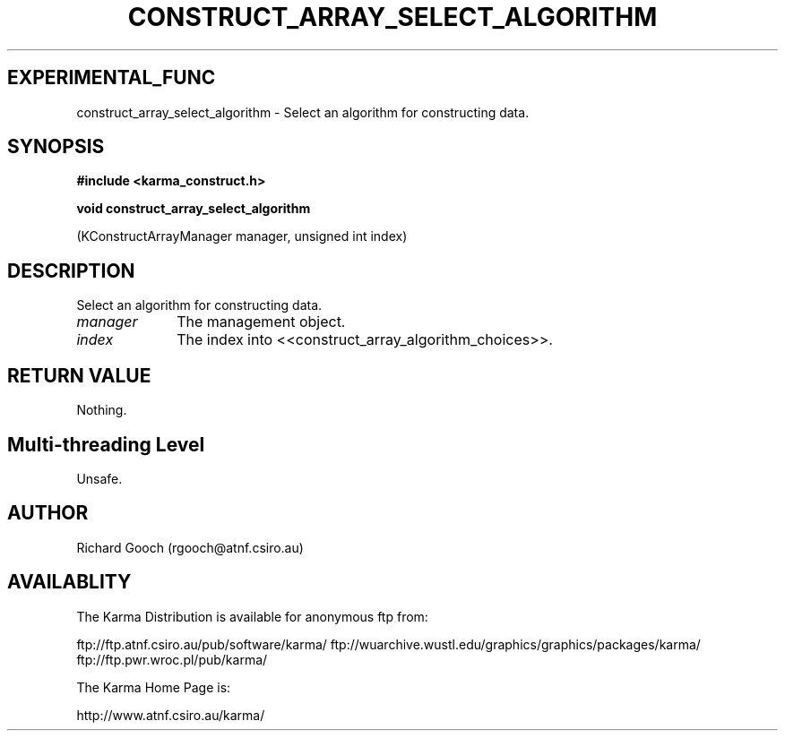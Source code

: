 .TH CONSTRUCT_ARRAY_SELECT_ALGORITHM 3 "13 Aug 2006" "Karma Distribution"
.SH EXPERIMENTAL_FUNC
construct_array_select_algorithm \- Select an algorithm for constructing data.
.SH SYNOPSIS
.B #include <karma_construct.h>
.sp
.B void construct_array_select_algorithm
.sp
(KConstructArrayManager manager,
unsigned int index)
.SH DESCRIPTION
Select an algorithm for constructing data.
.IP \fImanager\fP 1i
The management object.
.IP \fIindex\fP 1i
The index into <<construct_array_algorithm_choices>>.
.SH RETURN VALUE
Nothing.
.SH Multi-threading Level
Unsafe.
.SH AUTHOR
Richard Gooch (rgooch@atnf.csiro.au)
.SH AVAILABLITY
The Karma Distribution is available for anonymous ftp from:

ftp://ftp.atnf.csiro.au/pub/software/karma/
ftp://wuarchive.wustl.edu/graphics/graphics/packages/karma/
ftp://ftp.pwr.wroc.pl/pub/karma/

The Karma Home Page is:

http://www.atnf.csiro.au/karma/
